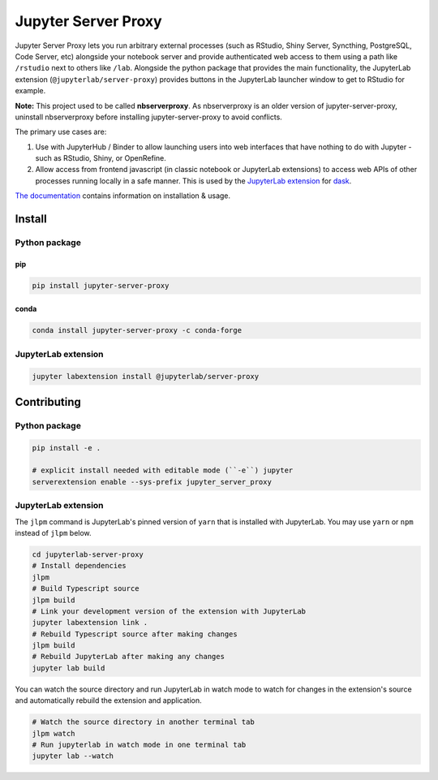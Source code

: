 ====================
Jupyter Server Proxy
====================

|ReadTheDocs badge| |Travis badge| |PyPI badge| |Conda badge| |NPM badge|

.. |ReadTheDocs badge| image:: https://img.shields.io/readthedocs/jupyter-server-proxy?logo=read-the-docs
   :target: https://jupyter-server-proxy.readthedocs.io/

.. |Travis badge| image:: https://img.shields.io/travis/jupyterhub/jupyter-server-proxy/master.svg?logo=travis
   :target: https://travis-ci.org/jupyterhub/jupyter-server-proxy

.. |PyPI badge| image:: https://img.shields.io/pypi/v/jupyter-server-proxy.svg?logo=pypi
   :target: https://pypi.python.org/pypi/jupyter-server-proxy

.. |Conda badge| image:: https://img.shields.io/conda/vn/conda-forge/jupyter-server-proxy?logo=conda-forge
   :target: https://anaconda.org/conda-forge/jupyter-server-proxy

.. |NPM badge| image:: https://img.shields.io/npm/v/@jupyterlab/server-proxy.svg?logo=npm
   :target: https://www.npmjs.com/package/@jupyterlab/server-proxy

Jupyter Server Proxy lets you run arbitrary external processes (such
as RStudio, Shiny Server, Syncthing, PostgreSQL, Code Server, etc)
alongside your notebook server and provide authenticated web access to
them using a path like ``/rstudio`` next to others like ``/lab``.
Alongside the python package that provides the main functionality, the
JupyterLab extension (``@jupyterlab/server-proxy``) provides buttons
in the JupyterLab launcher window to get to RStudio for example.

**Note:** This project used to be called **nbserverproxy**. As
nbserverproxy is an older version of jupyter-server-proxy, uninstall
nbserverproxy before installing jupyter-server-proxy to avoid
conflicts.

The primary use cases are:

#. Use with JupyterHub / Binder to allow launching users into web
   interfaces that have nothing to do with Jupyter - such as RStudio,
   Shiny, or OpenRefine.
#. Allow access from frontend javascript (in classic notebook or
   JupyterLab extensions) to access web APIs of other processes
   running locally in a safe manner. This is used by the `JupyterLab
   extension <https://github.com/dask/dask-labextension>`_ for 
   `dask <https://dask.org/>`_.


`The documentation <https://jupyter-server-proxy.readthedocs.io/>`_
contains information on installation & usage.

Install
=======

Python package
--------------

pip
^^^

.. code-block::

   pip install jupyter-server-proxy

conda
^^^^^

.. code-block::

   conda install jupyter-server-proxy -c conda-forge

JupyterLab extension
--------------------

.. code-block::

   jupyter labextension install @jupyterlab/server-proxy

Contributing
============

Python package
--------------

.. code-block::

   pip install -e .

   # explicit install needed with editable mode (``-e``) jupyter
   serverextension enable --sys-prefix jupyter_server_proxy


JupyterLab extension
--------------------

The ``jlpm`` command is JupyterLab's pinned version of ``yarn`` that
is installed with JupyterLab. You may use ``yarn`` or ``npm`` instead
of ``jlpm`` below.

.. code-block::

   cd jupyterlab-server-proxy
   # Install dependencies
   jlpm
   # Build Typescript source
   jlpm build
   # Link your development version of the extension with JupyterLab
   jupyter labextension link .
   # Rebuild Typescript source after making changes
   jlpm build
   # Rebuild JupyterLab after making any changes
   jupyter lab build

You can watch the source directory and run JupyterLab in watch mode to
watch for changes in the extension's source and automatically rebuild
the extension and application.

.. code-block::

   # Watch the source directory in another terminal tab
   jlpm watch
   # Run jupyterlab in watch mode in one terminal tab
   jupyter lab --watch
